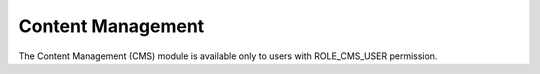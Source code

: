 Content Management
==================

The Content Management (CMS) module is available only to users with ROLE_CMS_USER permission.
